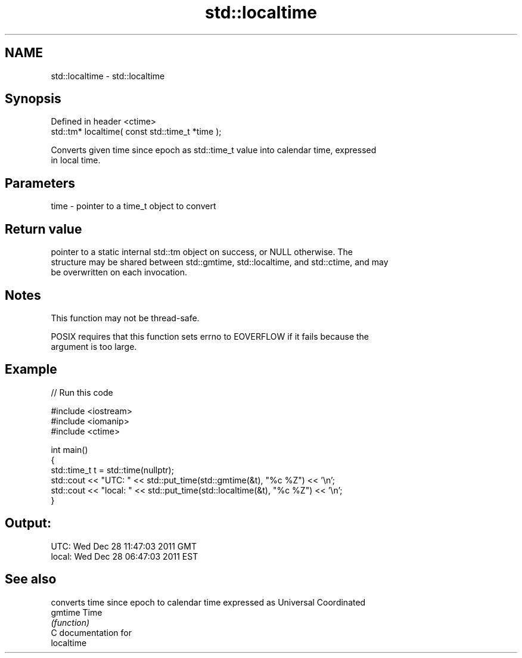 .TH std::localtime 3 "Nov 25 2015" "2.0 | http://cppreference.com" "C++ Standard Libary"
.SH NAME
std::localtime \- std::localtime

.SH Synopsis
   Defined in header <ctime>
   std::tm* localtime( const std::time_t *time );

   Converts given time since epoch as std::time_t value into calendar time, expressed
   in local time.

.SH Parameters

   time - pointer to a time_t object to convert

.SH Return value

   pointer to a static internal std::tm object on success, or NULL otherwise. The
   structure may be shared between std::gmtime, std::localtime, and std::ctime, and may
   be overwritten on each invocation.

.SH Notes

   This function may not be thread-safe.

   POSIX requires that this function sets errno to EOVERFLOW if it fails because the
   argument is too large.

.SH Example

   
// Run this code

 #include <iostream>
 #include <iomanip>
 #include <ctime>
  
 int main()
 {
     std::time_t t = std::time(nullptr);
     std::cout << "UTC:   " << std::put_time(std::gmtime(&t), "%c %Z") << '\\n';
     std::cout << "local: " << std::put_time(std::localtime(&t), "%c %Z") << '\\n';
 }

.SH Output:

 UTC:   Wed Dec 28 11:47:03 2011 GMT
 local: Wed Dec 28 06:47:03 2011 EST

.SH See also

          converts time since epoch to calendar time expressed as Universal Coordinated
   gmtime Time
          \fI(function)\fP 
   C documentation for
   localtime
